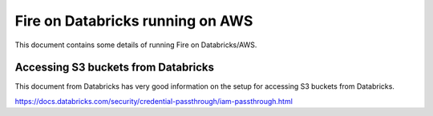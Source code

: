 Fire on Databricks running on AWS
=================================

This document contains some details of running Fire on Databricks/AWS.

Accessing S3 buckets from Databricks
-------------------------------------

This document from Databricks has very good information on the setup for accessing S3 buckets from Databricks.

https://docs.databricks.com/security/credential-passthrough/iam-passthrough.html


